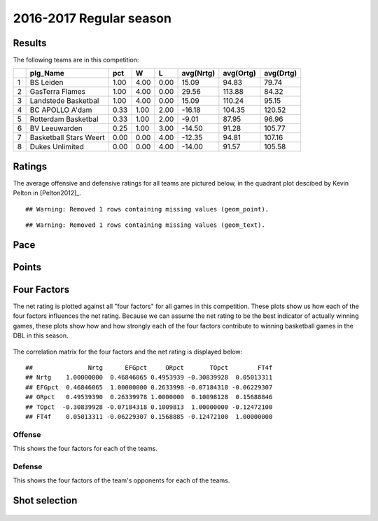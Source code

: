 

..
  Assumptions
  season      : srting identifier of the season we're evaluating
  regseasTeam : dataframe containing the team statistics
  ReportTeamRatings.r is sourced.

2016-2017 Regular season
====================================================

Results
-------

The following teams are in this competition:


+---+------------------------+------+------+------+-----------+-----------+-----------+
|   | plg_Name               | pct  | W    | L    | avg(Nrtg) | avg(Ortg) | avg(Drtg) |
+===+========================+======+======+======+===========+===========+===========+
| 1 | BS Leiden              | 1.00 | 4.00 | 0.00 | 15.09     | 94.83     | 79.74     |
+---+------------------------+------+------+------+-----------+-----------+-----------+
| 2 | GasTerra Flames        | 1.00 | 4.00 | 0.00 | 29.56     | 113.88    | 84.32     |
+---+------------------------+------+------+------+-----------+-----------+-----------+
| 3 | Landstede Basketbal    | 1.00 | 4.00 | 0.00 | 15.09     | 110.24    | 95.15     |
+---+------------------------+------+------+------+-----------+-----------+-----------+
| 4 | BC APOLLO A'dam        | 0.33 | 1.00 | 2.00 | -16.18    | 104.35    | 120.52    |
+---+------------------------+------+------+------+-----------+-----------+-----------+
| 5 | Rotterdam Basketbal    | 0.33 | 1.00 | 2.00 | -9.01     | 87.95     | 96.96     |
+---+------------------------+------+------+------+-----------+-----------+-----------+
| 6 | BV Leeuwarden          | 0.25 | 1.00 | 3.00 | -14.50    | 91.28     | 105.77    |
+---+------------------------+------+------+------+-----------+-----------+-----------+
| 7 | Basketball Stars Weert | 0.00 | 0.00 | 4.00 | -12.35    | 94.81     | 107.16    |
+---+------------------------+------+------+------+-----------+-----------+-----------+
| 8 | Dukes Unlimited        | 0.00 | 0.00 | 4.00 | -14.00    | 91.57     | 105.58    |
+---+------------------------+------+------+------+-----------+-----------+-----------+



Ratings
-------

The average offensive and defensive ratings for all teams are pictured below,
in the quadrant plot descibed by Kevin Pelton in [Pelton2012]_.



::

    ## Warning: Removed 1 rows containing missing values (geom_point).



::

    ## Warning: Removed 1 rows containing missing values (geom_text).


.. figure:: figure/rating-quadrant-1.png
    :alt: 

    


.. figure:: figure/net-rating-1.png
    :alt: 

    


.. figure:: figure/off-rating-1.png
    :alt: 

    


.. figure:: figure/def-rating-1.png
    :alt: 

    

Pace
----


.. figure:: figure/pace-by-team-1.png
    :alt: 

    

Points
------


.. figure:: figure/point-differential-by-team-1.png
    :alt: 

    

Four Factors
------------

The net rating is plotted against all "four factors"
for all games in this competition.
These plots show us how each of the four factors influences the net rating.
Because we can assume the net rating to be the best indicator of actually winning games,
these plots show how and how strongly each of the four factors contribute to winning basketball games in the DBL in this season. 


.. figure:: figure/net-rating-by-four-factor-1.png
    :alt: 

    

The correlation matrix for the four factors and the net rating is displayed below:



::

    ##               Nrtg      EFGpct     ORpct       TOpct        FT4f
    ## Nrtg    1.00000000  0.46846065 0.4953939 -0.30839928  0.05013311
    ## EFGpct  0.46846065  1.00000000 0.2633998 -0.07184318 -0.06229307
    ## ORpct   0.49539390  0.26339978 1.0000000  0.10098128  0.15688846
    ## TOpct  -0.30839928 -0.07184318 0.1009813  1.00000000 -0.12472100
    ## FT4f    0.05013311 -0.06229307 0.1568885 -0.12472100  1.00000000



Offense
^^^^^^^

This shows the four factors for each of the teams.


.. figure:: figure/efg-by-team-1.png
    :alt: 

    


.. figure:: figure/or-pct-by-team-1.png
    :alt: 

    


.. figure:: figure/to-pct-team-1.png
    :alt: 

    


.. figure:: figure/ftt-pct-team-1.png
    :alt: 

    

Defense
^^^^^^^

This shows the four factors of the team's opponents for each of the teams.


.. figure:: figure/opp-efg-by-team-1.png
    :alt: 

    


.. figure:: figure/opp-or-pct-by-team-1.png
    :alt: 

    


.. figure:: figure/opp-to-pct-team-1.png
    :alt: 

    


.. figure:: figure/opp-ftt-pct-team-1.png
    :alt: 

    


Shot selection
--------------


.. figure:: figure/shot-selection-ftt-team-1.png
    :alt: 

    


.. figure:: figure/shot-selection-2s-team-1.png
    :alt: 

    


.. figure:: figure/shot-selection-3s-team-1.png
    :alt: 

    


.. figure:: figure/shot-selection-history-team-1.png
    :alt: 

    



.. todo::

  Add a header:
  
   * date of last analyzed games
   * number of games analyzed
